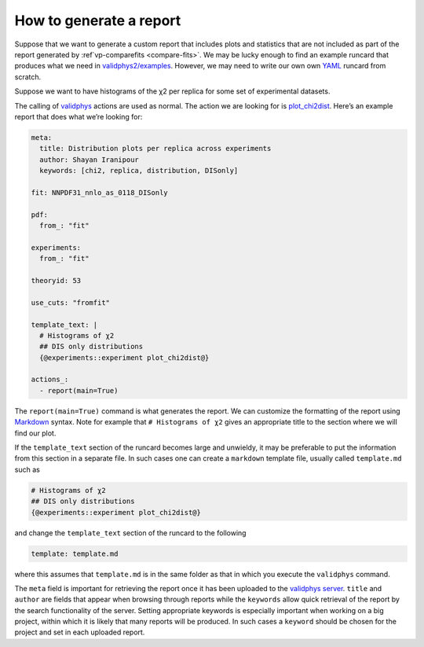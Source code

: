 .. _tut_report:

How to generate a report
========================

Suppose that we want to generate a custom report that includes plots and
statistics that are not included as part of the report generated by
:ref`vp-comparefits <compare-fits>`. We may be lucky enough to
find an example runcard that produces what we need in
`validphys2/examples <https://github.com/NNPDF/nnpdf/tree/master/validphys2/examples>`__.
However, we may need to write our own own
`YAML <https://yaml.org/>`__ runcard from scratch.

Suppose we want to have histograms of the χ2 per replica for some set of
experimental datasets.

The calling of `validphys <vp-index>`__ actions are used as normal.
The action we are looking for is
`plot_chi2dist <https://github.com/NNPDF/nnpdf/blob/d79059975e4ef97063c6bdd9f19dfb908586e453/validphys2/src/validphys/dataplots.py#L50>`__.
Here’s an example report that does what we’re looking for:

.. code:: yaml

   meta:
     title: Distribution plots per replica across experiments
     author: Shayan Iranipour
     keywords: [chi2, replica, distribution, DISonly]

   fit: NNPDF31_nnlo_as_0118_DISonly

   pdf:
     from_: "fit"

   experiments:
     from_: "fit"

   theoryid: 53

   use_cuts: "fromfit"

   template_text: |
     # Histograms of χ2
     ## DIS only distributions
     {@experiments::experiment plot_chi2dist@}

   actions_:
     - report(main=True)

The ``report(main=True)`` command is what generates the report. We can
customize the formatting of the report using
`Markdown <https://github.com/adam-p/markdown-here/wiki/Markdown-Cheatsheet>`__
syntax. Note for example that ``# Histograms of χ2`` gives an
appropriate title to the section where we will find our plot.

If the ``template_text`` section of the runcard becomes large and
unwieldy, it may be preferable to put the information from this section
in a separate file. In such cases one can create a ``markdown`` template
file, usually called ``template.md`` such as

.. code:: md

   # Histograms of χ2
   ## DIS only distributions
   {@experiments::experiment plot_chi2dist@}

and change the ``template_text`` section of the runcard to the following

.. code:: yaml

   template: template.md

where this assumes that ``template.md`` is in the same folder as that in
which you execute the ``validphys`` command.

The ``meta`` field is important for retrieving the report once it has
been uploaded to the `validphys server <https://vp.nnpdf.science/>`__.
``title`` and ``author`` are fields that appear when browsing through
reports while the ``keywords`` allow quick retrieval of the report by
the search functionality of the server. Setting appropriate keywords is
especially important when working on a big project, within which it is
likely that many reports will be produced. In such cases a ``keyword``
should be chosen for the project and set in each uploaded report.
